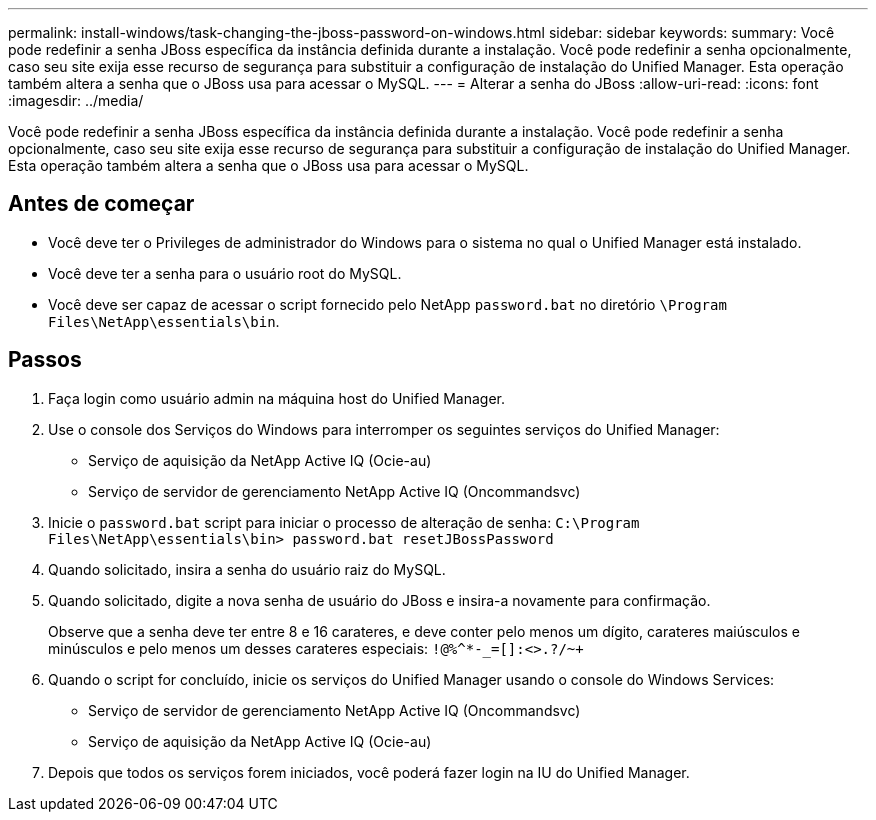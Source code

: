 ---
permalink: install-windows/task-changing-the-jboss-password-on-windows.html 
sidebar: sidebar 
keywords:  
summary: Você pode redefinir a senha JBoss específica da instância definida durante a instalação. Você pode redefinir a senha opcionalmente, caso seu site exija esse recurso de segurança para substituir a configuração de instalação do Unified Manager. Esta operação também altera a senha que o JBoss usa para acessar o MySQL. 
---
= Alterar a senha do JBoss
:allow-uri-read: 
:icons: font
:imagesdir: ../media/


[role="lead"]
Você pode redefinir a senha JBoss específica da instância definida durante a instalação. Você pode redefinir a senha opcionalmente, caso seu site exija esse recurso de segurança para substituir a configuração de instalação do Unified Manager. Esta operação também altera a senha que o JBoss usa para acessar o MySQL.



== Antes de começar

* Você deve ter o Privileges de administrador do Windows para o sistema no qual o Unified Manager está instalado.
* Você deve ter a senha para o usuário root do MySQL.
* Você deve ser capaz de acessar o script fornecido pelo NetApp `password.bat` no diretório `\Program Files\NetApp\essentials\bin`.




== Passos

. Faça login como usuário admin na máquina host do Unified Manager.
. Use o console dos Serviços do Windows para interromper os seguintes serviços do Unified Manager:
+
** Serviço de aquisição da NetApp Active IQ (Ocie-au)
** Serviço de servidor de gerenciamento NetApp Active IQ (Oncommandsvc)


. Inicie o `password.bat` script para iniciar o processo de alteração de senha: `C:\Program Files\NetApp\essentials\bin> password.bat resetJBossPassword`
. Quando solicitado, insira a senha do usuário raiz do MySQL.
. Quando solicitado, digite a nova senha de usuário do JBoss e insira-a novamente para confirmação.
+
Observe que a senha deve ter entre 8 e 16 carateres, e deve conter pelo menos um dígito, carateres maiúsculos e minúsculos e pelo menos um desses carateres especiais: `+!@%^*-_+=[]:<>.?/~+`

. Quando o script for concluído, inicie os serviços do Unified Manager usando o console do Windows Services:
+
** Serviço de servidor de gerenciamento NetApp Active IQ (Oncommandsvc)
** Serviço de aquisição da NetApp Active IQ (Ocie-au)


. Depois que todos os serviços forem iniciados, você poderá fazer login na IU do Unified Manager.

